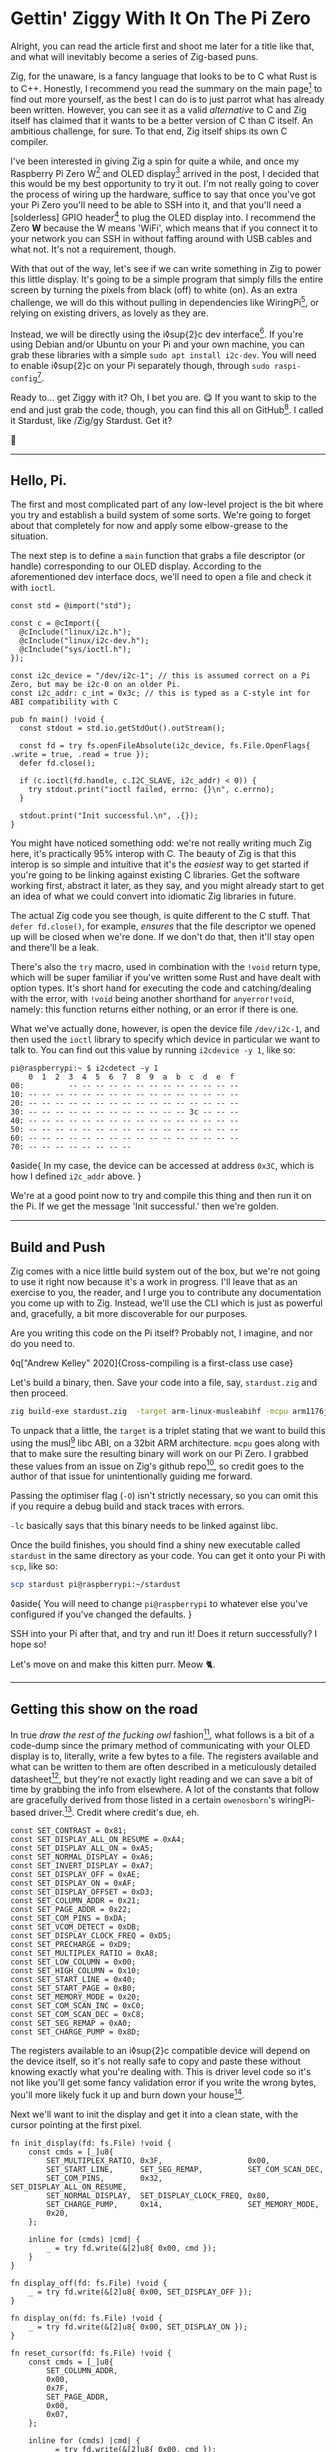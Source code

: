 * Gettin' Ziggy With It On The Pi Zero

:PROPERTIES:
:CREATED: [2021-01-05]
:PUBLISHED: t
:CATEGORY: programming
:END:

Alright, you can read the article first and shoot me later for a title like that, and what will inevitably become a series of Zig-based puns.

Zig, for the unaware, is a fancy language that looks to be to C what Rust is to C++. Honestly, I recommend you read the summary on the main page[fn:1] to find out more yourself, as the best I can do is to just parrot what has already been written. However, you can see it as a valid /alternative/ to C and Zig itself has claimed that it wants to be a better version of C than C itself. An ambitious challenge, for sure. To that end, Zig itself ships its own C compiler.

I've been interested in giving Zig a spin for quite a while, and once my Raspberry Pi Zero W[fn:2] and OLED display[fn:3] arrived in the post, I decided that this would be my best opportunity to try it out. I'm not really going to cover the process of wiring up the hardware, suffice to say that once you've got your Pi Zero you'll need to be able to SSH into it, and that you'll need a [solderless] GPIO header[fn:4] to plug the OLED display into. I recommend the Zero *W* because the W means 'WiFi', which means that if you connect it to your network you can SSH in without faffing around with USB cables and what not. It's not a requirement, though.

With that out of the way, let's see if we can write something in Zig to power this little display. It's going to be a simple program that simply fills the entire screen by turning the pixels from black (off) to white (on). As an extra challenge, we will do this without pulling in dependencies like WiringPi[fn:5], or relying on existing drivers, as lovely as they are.

Instead, we will be directly using the i◊sup{2}c dev interface[fn:6]. If you're using Debian and/or Ubuntu on your Pi and your own machine, you can grab these libraries with a simple ~sudo apt install i2c-dev~. You will need to enable i◊sup{2}c on your Pi separately though, through ~sudo raspi-config~[fn:7].

Ready to... get Ziggy with it? Oh, I bet you are. 😋 If you want to skip to the end and just grab the code, though, you can find this all on GitHub[fn:8]. I called it Stardust, like /Zig/gy Stardust. Get it?

🥁

-----

** Hello, Pi.

The first and most complicated part of any low-level project is the bit where you try and establish a build system of some sorts. We're going to forget about that completely for now and apply some elbow-grease to the situation.

The next step is to define a ~main~ function that grabs a file descriptor (or handle) corresponding to our OLED display. According to the aforementioned dev interface docs, we'll need to open a file and check it with ~ioctl~.

#+begin_src zig
  const std = @import("std");

  const c = @cImport({
    @cInclude("linux/i2c.h");
    @cInclude("linux/i2c-dev.h");
    @cInclude("sys/ioctl.h");
  });

  const i2c_device = "/dev/i2c-1"; // this is assumed correct on a Pi Zero, but may be i2c-0 on an older Pi.
  const i2c_addr: c_int = 0x3c; // this is typed as a C-style int for ABI compatibility with C

  pub fn main() !void {
    const stdout = std.io.getStdOut().outStream();

    const fd = try fs.openFileAbsolute(i2c_device, fs.File.OpenFlags{ .write = true, .read = true });
    defer fd.close();

    if (c.ioctl(fd.handle, c.I2C_SLAVE, i2c_addr) < 0)) {
      try stdout.print("ioctl failed, errno: {}\n", c.errno);
    }

    stdout.print("Init successful.\n", .{});
  }
#+end_src

You might have noticed something odd: we're not really writing much Zig here, it's practically 95% interop with C. The beauty of Zig is that this interop is so simple and intuitive that it's the /easiest/ way to get started if you're going to be linking against existing C libraries. Get the software working first, abstract it later, as they say, and you might already start to get an idea of what we could convert into idiomatic Zig libraries in future.

The actual Zig code you see though, is quite different to the C stuff. That ~defer fd.close()~, for example, /ensures/ that the file descriptor we opened up will be closed when we're done. If we don't do that, then it'll stay open and there'll be a leak.

There's also the ~try~ macro, used in combination with the ~!void~ return type, which will be super familiar if you've written some Rust and have dealt with option types. It's short hand for executing the code and catching/dealing with the error, with ~!void~ being another shorthand for ~anyerror!void~, namely: this function returns either nothing, or an error if there is one.

What we've actually done, however, is open the device file ~/dev/i2c-1~, and then used the ~ioctl~ library to specify which device in particular we want to talk to. You can find out this value by running ~i2cdevice -y 1~, like so:

#+begin_src text
  pi@raspberrypi:~ $ i2cdetect -y 1
      0  1  2  3  4  5  6  7  8  9  a  b  c  d  e  f
  00:          -- -- -- -- -- -- -- -- -- -- -- -- --
  10: -- -- -- -- -- -- -- -- -- -- -- -- -- -- -- --
  20: -- -- -- -- -- -- -- -- -- -- -- -- -- -- -- --
  30: -- -- -- -- -- -- -- -- -- -- -- -- 3c -- -- --
  40: -- -- -- -- -- -- -- -- -- -- -- -- -- -- -- --
  50: -- -- -- -- -- -- -- -- -- -- -- -- -- -- -- --
  60: -- -- -- -- -- -- -- -- -- -- -- -- -- -- -- --
  70: -- -- -- -- -- -- -- --
#+end_src

◊aside{
  In my case, the device can be accessed at address ~0x3C~, which is how I defined ~i2c_addr~ above.
}

We're at a good point now to try and compile this thing and then run it on the Pi. If we get the message 'Init successful.' then we're golden.

-----

** Build and Push

Zig comes with a nice little build system out of the box, but we're not going to use it right now because it's a work in progress. I'll leave that as an exercise to you, the reader, and I urge you to contribute any documentation you come up with to Zig. Instead, we'll use the CLI which is just as powerful and, gracefully, a bit more discoverable for our purposes.

Are you writing this code on the Pi itself? Probably not, I imagine, and nor do you need to.

◊q["Andrew Kelley" 2020]{Cross-compiling is a first-class use case}

Let's build a binary, then. Save your code into a file, say, ~stardust.zig~ and then proceed.

#+begin_src bash
  zig build-exe stardust.zig  -target arm-linux-musleabihf -mcpu arm1176jzf_s -O ReleaseSafe -lc
#+end_src

To unpack that a little, the ~target~ is a triplet stating that we want to build this using the musl[fn:9] libc ABI, on a 32bit ARM architecture. ~mcpu~ goes along with that to make sure the resulting binary will work on our Pi Zero. I grabbed these values from an issue on Zig's github repo[fn:10], so credit goes to the author of that issue for unintentionally guiding me forward.

Passing the optimiser flag (~-O~) isn't strictly necessary, so you can omit this if you require a debug build and stack traces with errors.

~-lc~ basically says that this binary needs to be linked against libc.

Once the build finishes, you should find a shiny new executable called ~stardust~ in the same directory as your code. You can get it onto your Pi with ~scp~, like so:

#+begin_src bash
  scp stardust pi@raspberrypi:~/stardust
#+end_src

◊aside{
  You will need to change ~pi@raspberrypi~ to whatever else you've configured if you've changed the defaults.
}

SSH into your Pi after that, and try and run it! Does it return successfully? I hope so!

Let's move on and make this kitten purr. Meow 🐈.

-----

** Getting this show on the road

In true /draw the rest of the fucking owl/ fashion[fn:11], what follows is a bit of a code-dump since the primary method of communicating with your OLED display is to, literally, write a few bytes to a file. The registers available and what can be written to them are often described in a meticulously detailed datasheet[fn:12], but they're not exactly light reading and we can save a bit of time by grabbing the info from elsewhere. A lot of the constants that follow are gracefully derived from those listed in a certain ~owenosborn~'s wiringPi-based driver.[fn:13]. Credit where credit's due, eh.

#+begin_src zig
  const SET_CONTRAST = 0x81;
  const SET_DISPLAY_ALL_ON_RESUME = 0xA4;
  const SET_DISPLAY_ALL_ON = 0xA5;
  const SET_NORMAL_DISPLAY = 0xA6;
  const SET_INVERT_DISPLAY = 0xA7;
  const SET_DISPLAY_OFF = 0xAE;
  const SET_DISPLAY_ON = 0xAF;
  const SET_DISPLAY_OFFSET = 0xD3;
  const SET_COLUMN_ADDR = 0x21;
  const SET_PAGE_ADDR = 0x22;
  const SET_COM_PINS = 0xDA;
  const SET_VCOM_DETECT = 0xDB;
  const SET_DISPLAY_CLOCK_FREQ = 0xD5;
  const SET_PRECHARGE = 0xD9;
  const SET_MULTIPLEX_RATIO = 0xA8;
  const SET_LOW_COLUMN = 0x00;
  const SET_HIGH_COLUMN = 0x10;
  const SET_START_LINE = 0x40;
  const SET_START_PAGE = 0xB0;
  const SET_MEMORY_MODE = 0x20;
  const SET_COM_SCAN_INC = 0xC0;
  const SET_COM_SCAN_DEC = 0xC8;
  const SET_SEG_REMAP = 0xA0;
  const SET_CHARGE_PUMP = 0x8D;
#+end_src

The registers available to an i◊sup{2}c compatible device will depend on the device itself, so it's not really safe to copy and paste these without knowing exactly what you're dealing with. This is driver level code so it's not like you'll get some fancy validation error if you write the wrong bytes, you'll more likely fuck it up and burn down your house[fn:14].

Next we'll want to init the display and get it into a clean state, with the cursor pointing at the first pixel.

#+begin_src zig
  fn init_display(fd: fs.File) !void {
      const cmds = [_]u8{
          SET_MULTIPLEX_RATIO, 0x3F,                   0x00,
          SET_START_LINE,      SET_SEG_REMAP,          SET_COM_SCAN_DEC,
          SET_COM_PINS,        0x32,                   SET_DISPLAY_ALL_ON_RESUME,
          SET_NORMAL_DISPLAY,  SET_DISPLAY_CLOCK_FREQ, 0x80,
          SET_CHARGE_PUMP,     0x14,                   SET_MEMORY_MODE,
          0x20,
      };

      inline for (cmds) |cmd| {
          _ = try fd.write(&[2]u8{ 0x00, cmd });
      }
  }

  fn display_off(fd: fs.File) !void {
      _ = try fd.write(&[2]u8{ 0x00, SET_DISPLAY_OFF });
  }

  fn display_on(fd: fs.File) !void {
      _ = try fd.write(&[2]u8{ 0x00, SET_DISPLAY_ON });
  }

  fn reset_cursor(fd: fs.File) !void {
      const cmds = [_]u8{
          SET_COLUMN_ADDR,
          0x00,
          0x7F,
          SET_PAGE_ADDR,
          0x00,
          0x07,
      };

      inline for (cmds) |cmd| {
          _ = try fd.write(&[2]u8{ 0x00, cmd });
      }
  }
#+end_src

Wow, actual Zig code! The formatting may look a little odd because that's what ~zig fmt~ decides is appropriate.

~init_display~ is quite a complex beast that issues a whole series of commands that sets up the display for further use. A more detailed explanation of that will be in another post, for the sake of brevity, but in essence it was adapted from AdaFruit's CircuitPi driver, written in Python[fn:15].

The recurring theme in all of these new functions is that the entire basis of their existence is to create an array of two bytes, and then write them to file descriptor we opened right at the start. The data structure looks something like this:

#+begin_src c
  buf[0] = 0x00; // the register to be written to
  buf[1] = 0x??; // the value to assign to that register
#+end_src

The file opened in ~main~ isn't a traditional file as you know it, but it points to all of the devices connected to your GPIO header on the Pi. Therefore, if you know enough about the hardware at a low enough level, you can control all of them by writing the right bytes to the right register, at the right address.

The rest of the code, e.g. ~reset_cursor~, resets the state of the display in such a way that you can write a pixel and the cursor will advance, linearly, to the next one.

#+begin_src zig
  fn fill(fd: fs.File) !void {
      var i: usize = 0;

      while (i < 1024) {
          _ = try fd.write(&[2]u8{ 0x40, 0xFF });
          i += 1;
      }
  }
#+end_src

This ~fill~ function will (rather quickly) turn the display solid white, updating each pixel one at a time. Before we continue though, let's go through some more Zig specifics; namely, ~inline~.

-----

** A zig-a-Zig aaaahhhh...

◊aside{
  Reach out to me at pleasemakeitstop@mrlee.dev if this is too much for you.
}

Zig has some nice language features intended to replace and improve upon C/C++ preprocessor macros. The ~inline~ keyword is one such thing, and when applied to a ~for~ or ~while~ loop it'll unroll it at compile time. A simple optimisation but a useful one. We don't use it, but you also have ~comptime~, which is powerful enough to be able to implement generics, if you so desire. We're not going to go into that here though, and you can read more about it from a certain Loris Cro[fn:16].

-----

This post is getting pretty long-winded, and all I wanted to do was show how to set some pixels on a tiny display. Let's wrap this up then, since we're almost ready to recompile. Just one finishing touch, which is to call the functions we defined. Update ~main~ to look like this:

#+begin_src zig
  pub fn main() !void {
      const stdout = std.io.getStdOut().outStream();
      const fd = try fs.openFileAbsolute(i2c_device, fs.File.OpenFlags{ .write = true, .read = true });
      defer fd.close();

      if (c.ioctl(fd.handle, c.I2C_SLAVE, i2c_addr) < 0) {
          try stdout.print("ioctl failed, errno: {}\n", c.errno);
          return;
      }

      try stdout.print("init\n", .{});
      try display_off(fd);
      try init_display(fd);
      try display_on(fd);
      try reset_cursor(fd);

      try stdout.print("turn on\n", .{});
      try display_on(fd);

      try stdout.print("fill\n", .{});
      try fill(fd);
  }
#+end_src

Once you're done, rebuild the binary and ~scp~ it over, like you did the first time. SSH into your Pi and run it again (i.e ~./stardust~), and see your display light up! 🥳

-----

Hopefully that worked, but if it didn't, get in touch with your feedback at wtf@mrlee.dev and help contribute to this post being a better, more informative read. After all, /works on my machine!/ can only go so far.

[fn:1] https://ziglang.org
[fn:2] https://thepihut.com/products/raspberry-pi-zero-w
[fn:3] https://thepihut.com/products/adafruit-pioled-128x32-monochrome-oled-add-on-for-raspberry-pi-ada3527
[fn:4] https://thepihut.com/products/gpio-hammer-header-solderless
[fn:5] http://wiringpi.com
[fn:6] https://www.kernel.org/doc/Documentation/i2c/dev-interface
[fn:7] https://learn.adafruit.com/adafruits-raspberry-pi-lesson-4-gpio-setup/configuring-i2c
[fn:8] https://github.com/mrleedev/stardust
[fn:9] https://musl.libc.org
[fn:10] https://github.com/ziglang/zig/issues/4875
[fn:11] https://knowyourmeme.com/memes/how-to-draw-an-owl
[fn:12] https://cdn-shop.adafruit.com/datasheets/SSD1306.pdf
[fn:13] https://github.com/owenosborn/SSD1306-OLED-WiringPi/blob/master/ssd1306.h
[fn:14] Possibly exaggerated for effect. Possibly.
[fn:15] https://github.com/adafruit/Adafruit_CircuitPython_SSD1306/blob/master/adafruit_ssd1306.py
[fn:16] https://kristoff.it/blog/what-is-zig-comptime/

